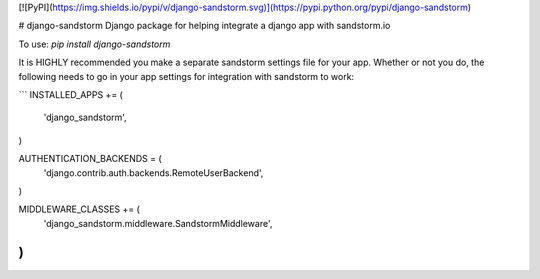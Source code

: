 [![PyPI](https://img.shields.io/pypi/v/django-sandstorm.svg)](https://pypi.python.org/pypi/django-sandstorm)

# django-sandstorm
Django package for helping integrate a django app with sandstorm.io

To use:
`pip install django-sandstorm`

It is HIGHLY recommended you make a separate sandstorm settings file for your
app. Whether or not you do, the following needs to go in your app settings for
integration with sandstorm to work:

```
INSTALLED_APPS += (
    'django_sandstorm',
)

AUTHENTICATION_BACKENDS = (
    'django.contrib.auth.backends.RemoteUserBackend',
)

MIDDLEWARE_CLASSES += (
    'django_sandstorm.middleware.SandstormMiddleware',
)
```


